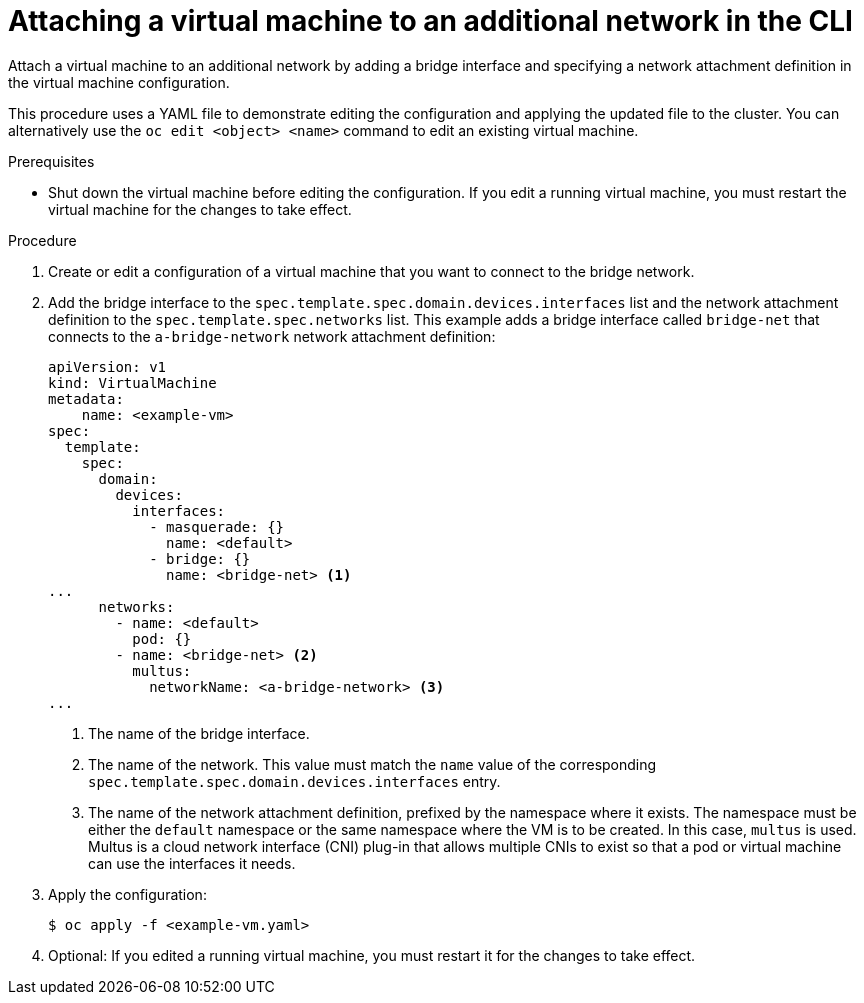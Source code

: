 // Module included in the following assemblies:
//
// * virt/virtual_machines/vm_networking/virt-attaching-vm-external-network.adoc

:_content-type: PROCEDURE
[id="virt-attaching-vm-additional-network-cli_{context}"]
= Attaching a virtual machine to an additional network in the CLI

Attach a virtual machine to an additional network by adding a bridge interface and specifying a network attachment definition in the virtual machine configuration.

This procedure uses a YAML file to demonstrate editing the configuration and applying the updated file to the cluster. You can alternatively use the `oc edit <object> <name>` command to edit an existing virtual machine.

.Prerequisites

* Shut down the virtual machine before editing the configuration. If you edit a running virtual machine, you must restart the virtual machine for the changes to take effect.

.Procedure

. Create or edit a configuration of a virtual machine that you want to connect to the bridge network.
. Add the bridge interface to the `spec.template.spec.domain.devices.interfaces` list and the network attachment definition to the `spec.template.spec.networks` list. This example adds a bridge interface called `bridge-net` that connects to the `a-bridge-network` network attachment definition:
+
[source,yaml]
----
apiVersion: v1
kind: VirtualMachine
metadata:
    name: <example-vm>
spec:
  template:
    spec:
      domain:
        devices:
          interfaces:
            - masquerade: {}
              name: <default>
            - bridge: {}
              name: <bridge-net> <1>
...
      networks:
        - name: <default>
          pod: {}
        - name: <bridge-net> <2>
          multus:
            networkName: <a-bridge-network> <3>
...
----
<1> The name of the bridge interface.
<2> The name of the network. This value must match the `name` value of the corresponding `spec.template.spec.domain.devices.interfaces` entry.
<3> The name of the network attachment definition, prefixed by the namespace where it exists. The namespace must be either the `default` namespace or the same namespace where the VM is to be created. In this case, `multus` is used. Multus is a cloud network interface (CNI) plug-in that allows multiple CNIs to exist so that a pod or virtual machine can use the interfaces it needs.

. Apply the configuration:
+
[source,terminal]
----
$ oc apply -f <example-vm.yaml>
----

. Optional: If you edited a running virtual machine, you must restart it for the changes to take effect.
